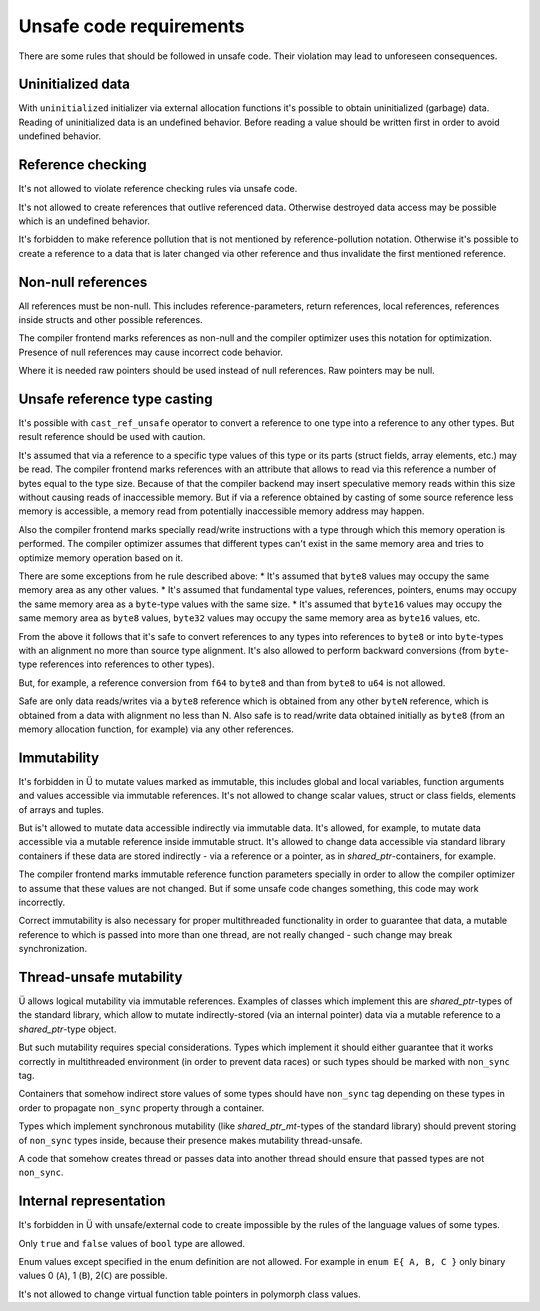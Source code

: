 Unsafe code requirements
========================

There are some rules that should be followed in unsafe code.
Their violation may lead to unforeseen consequences.


Uninitialized data
~~~~~~~~~~~~~~~~~~

With ``uninitialized`` initializer via external allocation functions it's possible to obtain uninitialized (garbage) data.
Reading of uninitialized data is an undefined behavior.
Before reading a value should be written first in order to avoid undefined behavior.


Reference checking
~~~~~~~~~~~~~~~~~~

It's not allowed to violate reference checking rules via unsafe code.

It's not allowed to create references that outlive referenced data.
Otherwise destroyed data access may be possible which is an undefined behavior.

It's forbidden to make reference pollution that is not mentioned by reference-pollution notation.
Otherwise it's possible to create a reference to a data that is later changed via other reference and thus invalidate the first mentioned reference.


Non-null references
~~~~~~~~~~~~~~~~~~~

All references must be non-null.
This includes reference-parameters, return references, local references, references inside structs and other possible references.

The compiler frontend marks references as non-null and the compiler optimizer uses this notation for optimization.
Presence of null references may cause incorrect code behavior.

Where it is needed raw pointers should be used instead of null references.
Raw pointers may be null.


Unsafe reference type casting
~~~~~~~~~~~~~~~~~~~~~~~~~~~~~

It's possible with ``cast_ref_unsafe`` operator to convert a reference to one type into a reference to any other types.
But result reference should be used with caution.

It's assumed that via a reference to a specific type values of this type or its parts (struct fields, array elements, etc.) may be read.
The compiler frontend marks references with an attribute that allows to read via this reference a number of bytes equal to the type size.
Because of that the compiler backend may insert speculative memory reads within this size without causing reads of inaccessible memory.
But if via a reference obtained by casting of some source reference less memory is accessible, a memory read from potentially inaccessible memory address may happen.

Also the compiler frontend marks specially read/write instructions with a type through which this memory operation is performed.
The compiler optimizer assumes that different types can't exist in the same memory area and tries to optimize memory operation based on it.

There are some exceptions from he rule described above:
* It's assumed that ``byte8`` values may occupy the same memory area as any other values.
* It's assumed that fundamental type values, references, pointers, enums may occupy the same memory area as a ``byte``-type values with the same size.
* It's assumed that ``byte16`` values may occupy the same memory area as ``byte8`` values, ``byte32`` values may occupy the same memory area as ``byte16`` values, etc.

From the above it follows that it's safe to convert references to any types into references to ``byte8`` or into ``byte``-types with an alignment no more than source type alignment.
It's also allowed to perform backward conversions (from ``byte``-type references into references to other types).

But, for example, a reference conversion from ``f64`` to ``byte8`` and than from ``byte8`` to ``u64`` is not allowed.

Safe are only data reads/writes via a ``byte8`` reference which is obtained from any other ``byteN`` reference, which is obtained from a data with alignment no less than N.
Also safe is to read/write data obtained initially as ``byte8`` (from an memory allocation function, for example) via any other references.


Immutability
~~~~~~~~~~~~

It's forbidden in Ü to mutate values marked as immutable, this includes global and local variables, function arguments and values accessible via immutable references.
It's not allowed to change scalar values, struct or class fields, elements of arrays and tuples.

But is't allowed to mutate data accessible indirectly via immutable data.
It's allowed, for example, to mutate data accessible via a mutable reference inside immutable struct.
It's allowed to change data accessible via standard library containers if these data are stored indirectly - via a reference or a pointer, as in `shared_ptr`-containers, for example.

The compiler frontend marks immutable reference function parameters specially in order to allow the compiler optimizer to assume that these values are not changed.
But if some unsafe code changes something, this code may work incorrectly.

Correct immutability is also necessary for proper multithreaded functionality in order to guarantee that data, a mutable reference to which is passed into more than one thread, are not really changed - such change may break synchronization.


Thread-unsafe mutability
~~~~~~~~~~~~~~~~~~~~~~~~

Ü allows logical mutability via immutable references.
Examples of classes which implement this are `shared_ptr`-types of the standard library, which allow to mutate indirectly-stored (via an internal pointer) data via a mutable reference to a `shared_ptr`-type object.

But such mutability requires special considerations.
Types which implement it should either guarantee that it works correctly in multithreaded environment (in order to prevent data races) or such types should be marked with ``non_sync`` tag.

Containers that somehow indirect store values of some types should have ``non_sync`` tag depending on these types in order to propagate ``non_sync`` property through a container.

Types which implement synchronous mutability (like `shared_ptr_mt`-types of the standard library) should prevent storing of ``non_sync`` types inside, because their presence makes mutability thread-unsafe.

A code that somehow creates thread or passes data into another thread should ensure that passed types are not ``non_sync``.


Internal representation
~~~~~~~~~~~~~~~~~~~~~~~

It's forbidden in Ü with unsafe/external code to create impossible by the rules of the language values of some types.

Only ``true`` and ``false`` values of ``bool`` type are allowed.

Enum values except specified in the enum definition are not allowed.
For example in ``enum E{ A, B, C }`` only binary values 0 (``A``), 1 (``B``), 2(``C``) are possible.

It's not allowed to change virtual function table pointers in polymorph class values.
